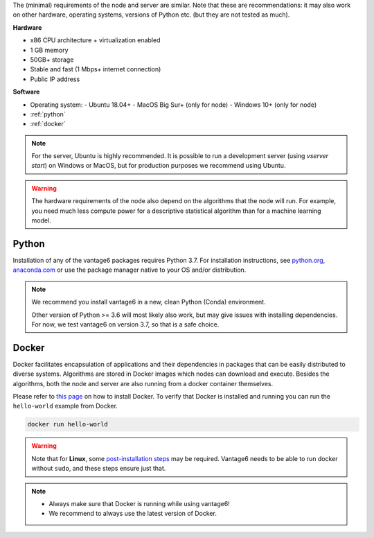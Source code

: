 The (minimal) requirements of the node and server are
similar. Note that these are recommendations: it may also work on other
hardware, operating systems, versions of Python etc. (but they are not tested
as much).

**Hardware**

-  x86 CPU architecture + virtualization enabled
-  1 GB memory
-  50GB+ storage
-  Stable and fast (1 Mbps+ internet connection)
-  Public IP address

**Software**

-  Operating system:
   -  Ubuntu 18.04+
   -  MacOS Big Sur+ (only for node)
   -  Windows 10+ (only for node)
-  :ref:`python`
-  :ref:`docker`

.. note::
    For the server, Ubuntu is highly recommended. It is possible to run a
    development server (using `vserver start`) on Windows or MacOS, but for
    production purposes we recommend using Ubuntu.

.. warning::
    The hardware requirements of the node also depend on the algorithms that
    the node will run. For example, you need much less compute power for a
    descriptive statistical algorithm than for a machine learning model.

.. _python:

Python
""""""

Installation of any of the vantage6 packages requires Python 3.7.
For installation instructions, see `python.org <https://python.org>`__,
`anaconda.com <https://anaconda.com>`__ or use the package manager
native to your OS and/or distribution.

.. note::
    We recommend you install vantage6 in a new, clean Python (Conda)
    environment.

    Other version of Python >= 3.6 will most likely also work, but may give
    issues with installing dependencies. For now, we test vantage6 on
    version 3.7, so that is a safe choice.

.. _docker:

Docker
""""""

Docker facilitates encapsulation of applications and their dependencies
in packages that can be easily distributed to diverse systems.
Algorithms are stored in Docker images which nodes can download and
execute. Besides the algorithms, both the node and server are also
running from a docker container themselves.

Please refer to `this page <https://docs.docker.com/engine/install/>`__
on how to install Docker. To verify that Docker is installed and running
you can run the ``hello-world`` example from Docker.

.. code:: bash

   docker run hello-world

..  warning::

    Note that for **Linux**, some `post-installation
    steps <https://docs.docker.com/engine/install/linux-postinstall/>`__ may
    be required. Vantage6 needs to be able to run docker without ``sudo``,
    and these steps ensure just that.

.. note::

    * Always make sure that Docker is running while using vantage6!
    * We recommend to always use the latest version of Docker.
